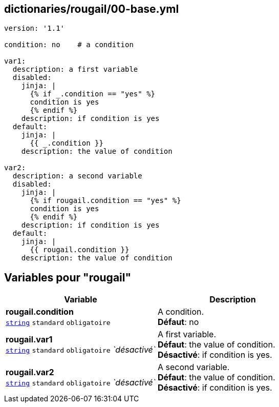 == dictionaries/rougail/00-base.yml

[,yaml]
----
version: '1.1'

condition: no    # a condition

var1:
  description: a first variable
  disabled:
    jinja: |
      {% if _.condition == "yes" %}
      condition is yes
      {% endif %}
    description: if condition is yes
  default:
    jinja: |
      {{ _.condition }}
    description: the value of condition

var2:
  description: a second variable
  disabled:
    jinja: |
      {% if rougail.condition == "yes" %}
      condition is yes
      {% endif %}
    description: if condition is yes
  default:
    jinja: |
      {{ rougail.condition }}
    description: the value of condition
----
== Variables pour "rougail"

[cols="124a,124a",options="header"]
|====
| Variable                                                                                                                   | Description                                                                                                                
| 
**rougail.condition** +
`https://rougail.readthedocs.io/en/latest/variable.html#variables-types[string]` `standard` `obligatoire`                                                                                                                            | 
A condition. +
**Défaut**: no                                                                                                                            
| 
**rougail.var1** +
`https://rougail.readthedocs.io/en/latest/variable.html#variables-types[string]` `standard` `obligatoire` _`désactivé`_                                                                                                                            | 
A first variable. +
**Défaut**: the value of condition. +
**Désactivé**: if condition is yes.                                                                                                                            
| 
**rougail.var2** +
`https://rougail.readthedocs.io/en/latest/variable.html#variables-types[string]` `standard` `obligatoire` _`désactivé`_                                                                                                                            | 
A second variable. +
**Défaut**: the value of condition. +
**Désactivé**: if condition is yes.                                                                                                                            
|====


